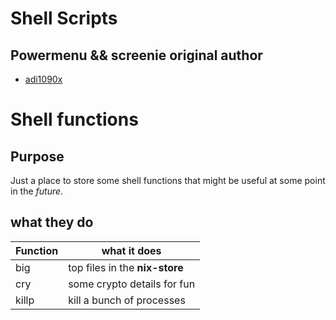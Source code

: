 * Shell Scripts
** Powermenu && screenie original author
   - [[https://github.com/adi1090x/rofi][adi1090x]]
* Shell functions
** Purpose
Just a place to store some shell functions that might be useful at some point in the /future/. 
** what they do

   |----------+------------------------------|
   | Function | what it does                 |
   |----------+------------------------------|
   | big      | top files in the *nix-store* |
   | cry      | some crypto details for fun  |
   | killp    | kill a bunch of processes    |
   |----------+------------------------------|

